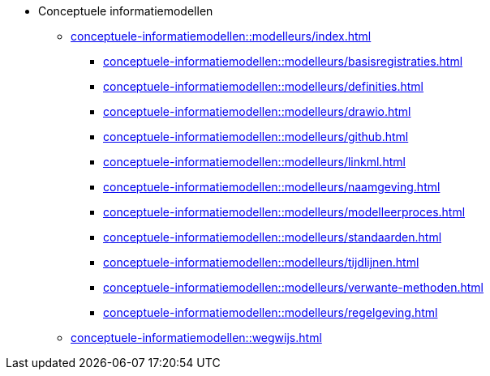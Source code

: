 * Conceptuele informatiemodellen
** xref:conceptuele-informatiemodellen::modelleurs/index.adoc[]
*** xref:conceptuele-informatiemodellen::modelleurs/basisregistraties.adoc[]
*** xref:conceptuele-informatiemodellen::modelleurs/definities.adoc[]
*** xref:conceptuele-informatiemodellen::modelleurs/drawio.adoc[]
*** xref:conceptuele-informatiemodellen::modelleurs/github.adoc[]
*** xref:conceptuele-informatiemodellen::modelleurs/linkml.adoc[]
*** xref:conceptuele-informatiemodellen::modelleurs/naamgeving.adoc[]
*** xref:conceptuele-informatiemodellen::modelleurs/modelleerproces.adoc[]
*** xref:conceptuele-informatiemodellen::modelleurs/standaarden.adoc[]
*** xref:conceptuele-informatiemodellen::modelleurs/tijdlijnen.adoc[]
*** xref:conceptuele-informatiemodellen::modelleurs/verwante-methoden.adoc[]
*** xref:conceptuele-informatiemodellen::modelleurs/regelgeving.adoc[]
** xref:conceptuele-informatiemodellen::wegwijs.adoc[]
